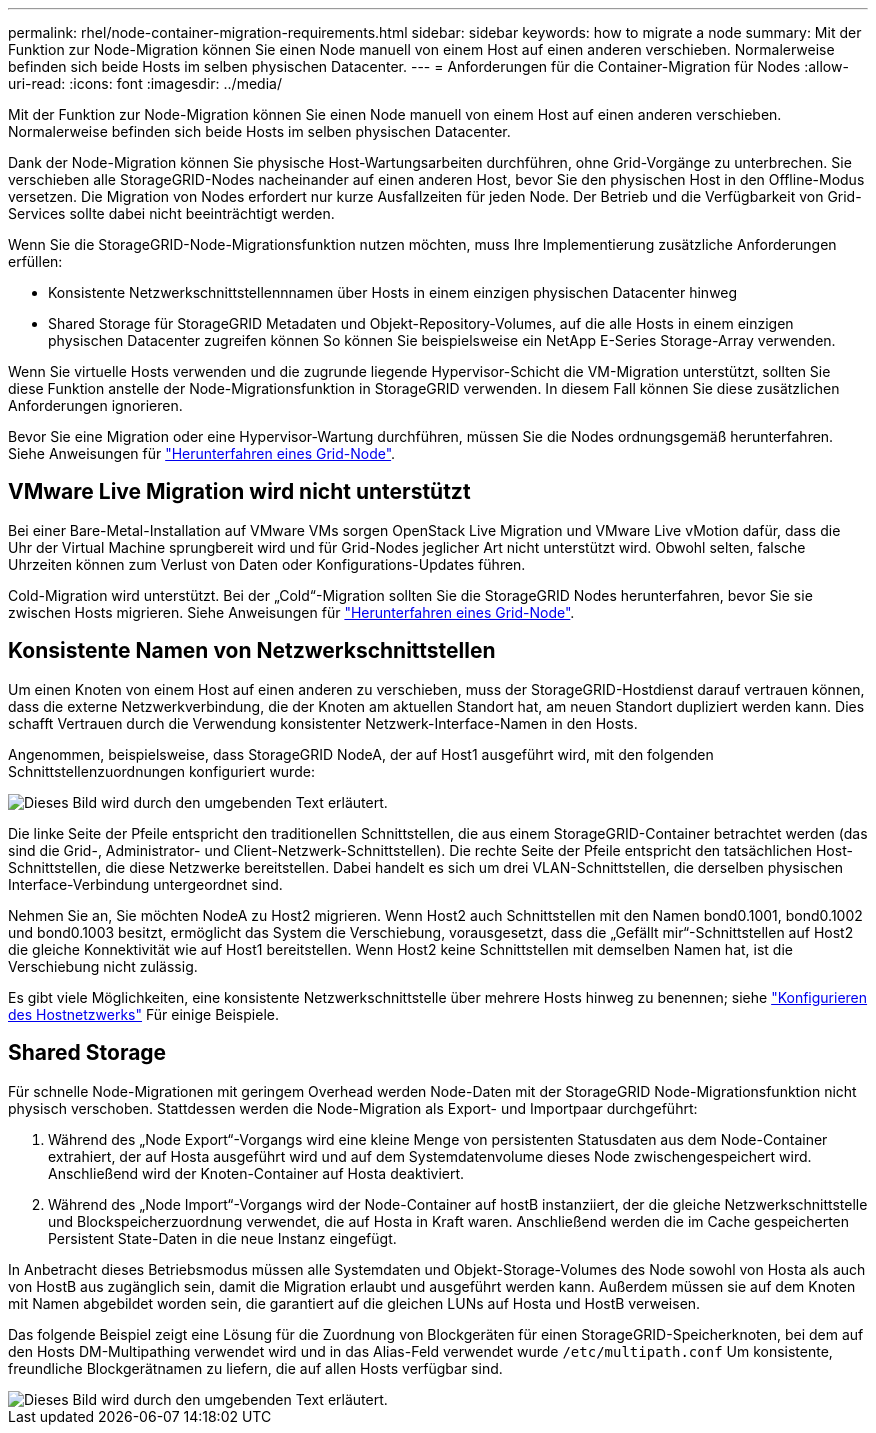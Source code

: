 ---
permalink: rhel/node-container-migration-requirements.html 
sidebar: sidebar 
keywords: how to migrate a node 
summary: Mit der Funktion zur Node-Migration können Sie einen Node manuell von einem Host auf einen anderen verschieben. Normalerweise befinden sich beide Hosts im selben physischen Datacenter. 
---
= Anforderungen für die Container-Migration für Nodes
:allow-uri-read: 
:icons: font
:imagesdir: ../media/


[role="lead"]
Mit der Funktion zur Node-Migration können Sie einen Node manuell von einem Host auf einen anderen verschieben. Normalerweise befinden sich beide Hosts im selben physischen Datacenter.

Dank der Node-Migration können Sie physische Host-Wartungsarbeiten durchführen, ohne Grid-Vorgänge zu unterbrechen. Sie verschieben alle StorageGRID-Nodes nacheinander auf einen anderen Host, bevor Sie den physischen Host in den Offline-Modus versetzen. Die Migration von Nodes erfordert nur kurze Ausfallzeiten für jeden Node. Der Betrieb und die Verfügbarkeit von Grid-Services sollte dabei nicht beeinträchtigt werden.

Wenn Sie die StorageGRID-Node-Migrationsfunktion nutzen möchten, muss Ihre Implementierung zusätzliche Anforderungen erfüllen:

* Konsistente Netzwerkschnittstellennnamen über Hosts in einem einzigen physischen Datacenter hinweg
* Shared Storage für StorageGRID Metadaten und Objekt-Repository-Volumes, auf die alle Hosts in einem einzigen physischen Datacenter zugreifen können So können Sie beispielsweise ein NetApp E-Series Storage-Array verwenden.


Wenn Sie virtuelle Hosts verwenden und die zugrunde liegende Hypervisor-Schicht die VM-Migration unterstützt, sollten Sie diese Funktion anstelle der Node-Migrationsfunktion in StorageGRID verwenden. In diesem Fall können Sie diese zusätzlichen Anforderungen ignorieren.

Bevor Sie eine Migration oder eine Hypervisor-Wartung durchführen, müssen Sie die Nodes ordnungsgemäß herunterfahren. Siehe Anweisungen für link:../maintain/shutting-down-grid-node.html["Herunterfahren eines Grid-Node"].



== VMware Live Migration wird nicht unterstützt

Bei einer Bare-Metal-Installation auf VMware VMs sorgen OpenStack Live Migration und VMware Live vMotion dafür, dass die Uhr der Virtual Machine sprungbereit wird und für Grid-Nodes jeglicher Art nicht unterstützt wird. Obwohl selten, falsche Uhrzeiten können zum Verlust von Daten oder Konfigurations-Updates führen.

Cold-Migration wird unterstützt. Bei der „Cold“-Migration sollten Sie die StorageGRID Nodes herunterfahren, bevor Sie sie zwischen Hosts migrieren. Siehe Anweisungen für link:../maintain/shutting-down-grid-node.html["Herunterfahren eines Grid-Node"].



== Konsistente Namen von Netzwerkschnittstellen

Um einen Knoten von einem Host auf einen anderen zu verschieben, muss der StorageGRID-Hostdienst darauf vertrauen können, dass die externe Netzwerkverbindung, die der Knoten am aktuellen Standort hat, am neuen Standort dupliziert werden kann. Dies schafft Vertrauen durch die Verwendung konsistenter Netzwerk-Interface-Namen in den Hosts.

Angenommen, beispielsweise, dass StorageGRID NodeA, der auf Host1 ausgeführt wird, mit den folgenden Schnittstellenzuordnungen konfiguriert wurde:

image::../media/eth0_bond.gif[Dieses Bild wird durch den umgebenden Text erläutert.]

Die linke Seite der Pfeile entspricht den traditionellen Schnittstellen, die aus einem StorageGRID-Container betrachtet werden (das sind die Grid-, Administrator- und Client-Netzwerk-Schnittstellen). Die rechte Seite der Pfeile entspricht den tatsächlichen Host-Schnittstellen, die diese Netzwerke bereitstellen. Dabei handelt es sich um drei VLAN-Schnittstellen, die derselben physischen Interface-Verbindung untergeordnet sind.

Nehmen Sie an, Sie möchten NodeA zu Host2 migrieren. Wenn Host2 auch Schnittstellen mit den Namen bond0.1001, bond0.1002 und bond0.1003 besitzt, ermöglicht das System die Verschiebung, vorausgesetzt, dass die „Gefällt mir“-Schnittstellen auf Host2 die gleiche Konnektivität wie auf Host1 bereitstellen. Wenn Host2 keine Schnittstellen mit demselben Namen hat, ist die Verschiebung nicht zulässig.

Es gibt viele Möglichkeiten, eine konsistente Netzwerkschnittstelle über mehrere Hosts hinweg zu benennen; siehe link:configuring-host-network.html["Konfigurieren des Hostnetzwerks"] Für einige Beispiele.



== Shared Storage

Für schnelle Node-Migrationen mit geringem Overhead werden Node-Daten mit der StorageGRID Node-Migrationsfunktion nicht physisch verschoben. Stattdessen werden die Node-Migration als Export- und Importpaar durchgeführt:

. Während des „Node Export“-Vorgangs wird eine kleine Menge von persistenten Statusdaten aus dem Node-Container extrahiert, der auf Hosta ausgeführt wird und auf dem Systemdatenvolume dieses Node zwischengespeichert wird. Anschließend wird der Knoten-Container auf Hosta deaktiviert.
. Während des „Node Import“-Vorgangs wird der Node-Container auf hostB instanziiert, der die gleiche Netzwerkschnittstelle und Blockspeicherzuordnung verwendet, die auf Hosta in Kraft waren. Anschließend werden die im Cache gespeicherten Persistent State-Daten in die neue Instanz eingefügt.


In Anbetracht dieses Betriebsmodus müssen alle Systemdaten und Objekt-Storage-Volumes des Node sowohl von Hosta als auch von HostB aus zugänglich sein, damit die Migration erlaubt und ausgeführt werden kann. Außerdem müssen sie auf dem Knoten mit Namen abgebildet worden sein, die garantiert auf die gleichen LUNs auf Hosta und HostB verweisen.

Das folgende Beispiel zeigt eine Lösung für die Zuordnung von Blockgeräten für einen StorageGRID-Speicherknoten, bei dem auf den Hosts DM-Multipathing verwendet wird und in das Alias-Feld verwendet wurde `/etc/multipath.conf` Um konsistente, freundliche Blockgerätnamen zu liefern, die auf allen Hosts verfügbar sind.

image::../media/block_device_mapping_rhel.gif[Dieses Bild wird durch den umgebenden Text erläutert.]
